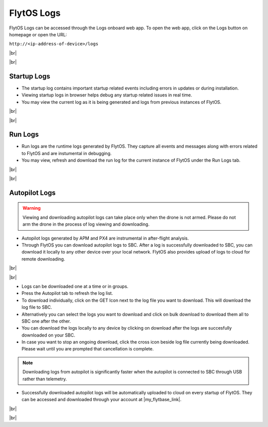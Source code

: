 .. _flytos_logs:

FlytOS Logs
===========

.. |my_flytbase_link| raw:: html

   <a href="https://my.flytbase.com" target="_blank">my.flytbase.com</a>

.. |br| raw:: html

   <br />

FlytOS Logs can be accessed through the Logs onboard web app. To open the web app, click on the Logs button on homepage or open the URL:

``http://<ip-address-of-device>/logs``

|br|


.. image:: /_static/Images/LogsLocalhost.png
   :align: center

|br|


Startup Logs
------------

* The startup log contains important startup related events including errors in updates or during installation.

* Viewing startup logs in browser helps debug any startup related issues in real time.

* You may view the current log as it is being generated and logs from previous instances of FlytOS.

|br|

.. image:: /_static/Images/StartupLogs.png
   :align: center

|br|

Run Logs
--------

* Run logs are the runtime logs generated by FlytOS. They capture all events and messages along with errors related to FlytOS and are instumental in debugging.

* You may view, refresh and download the run log for the current instance of FlytOS under the Run Logs tab.

|br|

.. image:: /_static/Images/RunLogs.png
   :align: center

|br|

Autopilot Logs
--------------

.. warning:: Viewing and downloading autopilot logs can take place only when the drone is not armed. Please do not arm the drone in the process of log viewing and downloading.

* Autopilot logs generated by APM and PX4 are instrumental in after-flight analysis.

* Through FlytOS you can download autopilot logs to SBC. After a log is successfully downloaded to SBC, you can download it locally to any other device over your local network. FlytOS also provides upload of logs to cloud for remote downloading.

|br|

.. image:: /_static/Images/AutopilotLogsDownload.png
   :align: center

|br|

* Logs can be downloaded one at a time or in groups.
* Press the Autopilot tab to refresh the log list.
* To download individually, click on the GET Icon next to the log file you want to download. This will download the log file to SBC.
* Alternatively you can select the logs you want to download and click on bulk download to download them all to SBC one after the other.
* You can download the logs locally to any device by clicking on download after the logs are succesfully downloaded on your SBC.
* In case you want to stop an ongoing download, click the cross icon beside log file currently being downloaded. Please wait until you are prompted that cancellation is complete.

.. note:: Downloading logs from autopilot is significantly faster when the autopilot is connected to SBC through USB rather than telemetry.

* Successfully downloaded autopilot logs will be automatically uploaded to cloud on every startup of FlytOS. They can be accessed and downloaded through your account at |my_flytbase_link|.

|br|

.. image:: /_static/Images/CloudLogs.png
   :align: center

|br|
